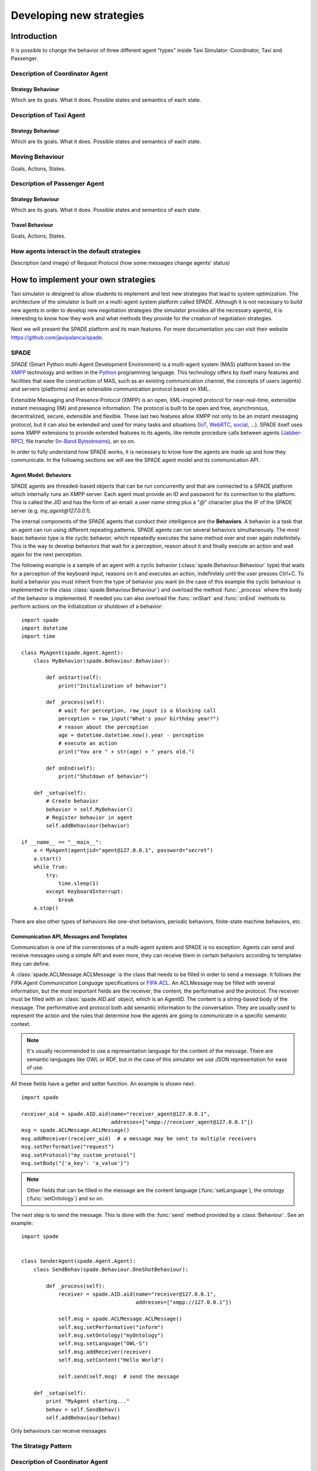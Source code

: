 
=========================
Developing new strategies
=========================

Introduction
============
It is possible to change the behavior of three different agent "types" inside Taxi Simulator: Coordinator, Taxi and Passenger.


Description of Coordinator Agent
--------------------------------

Strategy Behaviour
~~~~~~~~~~~~~~~~~~
Which are its goals. What it does. Possible states and semantics of each state.


Description of Taxi Agent
-------------------------

Strategy Behaviour
~~~~~~~~~~~~~~~~~~
Which are its goals. What it does. Possible states and semantics of each state.

Moving Behaviour
----------------
Goals, Actions, States.


Description of Passenger Agent
--------------------------------

Strategy Behaviour
~~~~~~~~~~~~~~~~~~
Which are its goals. What it does. Possible states and semantics of each state.

Travel Behaviour
~~~~~~~~~~~~~~~~
Goals, Actions, States.


How agents interact in the default strategies
---------------------------------------------
Description (and image) of Request Protocol (how some messages change agents' status)



How to implement your own strategies
====================================
Taxi simulator is designed to allow students to implement and test new strategies that lead to system optimization. The
architecture of the simulator is built on a multi-agent system platform called SPADE. Although it is not necessary to
build new agents in order to develop new negotiation strategies (the simulator provides all the necessary agents), it
is interesting to know how they work and what methods they provide for the creation of negotiation strategies.

Next we will present the SPADE platform and its main features. For more documentation you can visit their website
https://github.com/javipalanca/spade.

SPADE
-----
`SPADE` (Smart Python multi-Agent Development Environment) is a multi-agent system (MAS) platform based on the
`XMPP <http://www.xmpp.org>`_ technology and written in the `Python <http://www.python.org/>`_ programming language.
This technology offers by itself many features and facilities that ease the construction of MAS, such as an existing
communication channel, the concepts of users (agents) and servers (platforms) and an extensible communication protocol
based on XML.

Extensible Messaging and Presence Protocol (XMPP) is an open, XML-inspired protocol for near-real-time, extensible
instant messaging (IM) and presence information. The protocol is built to be open and free, asynchronous, decentralized,
secure, extensible and flexible. These last two features allow XMPP not only to be an instant messaging protocol, but
it can also be extended and used for many tasks and situations (`IoT <https://xmpp.org/uses/internet-of-things.html>`_,
`WebRTC <https://xmpp.org/uses/webrtc.html>`_, `social <https://xmpp.org/uses/social.html>`_, ...). SPADE itself uses
some XMPP extensions to provide extended features to its agents, like remote procedure calls between agents
(`Jabber-RPC <https://xmpp.org/extensions/xep-0009.html>`_), file transfer
(`In-Band Bytestreams <https://xmpp.org/extensions/xep-0047.html>`_), an so on.


In order to fully understand how SPADE works, it is necessary to know how the agents are made up and how they
communicate. In the following sections we will see the SPADE agent model and its communication API.

Agent Model: Behaviors
~~~~~~~~~~~~~~~~~~~~~~
SPADE agents are threaded-based objects that can be run concurrently and that are connected to a SPADE platform which
internally runs an XMPP server. Each agent must provide an ID and password for its connection to the platform. This is
called the JID and has the form of an email: a user name string plus a "`@`" character plus the IP of the SPADE server
(e.g. `my_agent@127.0.0.1`).

The internal components of the SPADE agents that conduct their intelligence are the **Behaviors**. A behavior is a task
that an agent can run using different repeating patterns. SPADE agents can run several behaviors simultaneously. The
most basic behavior type is the cyclic behavior, which repeatedly executes the same method over and over again
indefinitely. This is the way to develop behaviors that wait for a perception, reason about it and finally execute an
action and wait again for the next perception.

The following example is a sample of an agent with a cyclic behavior (:class:`spade.Behaviour.Behaviour` type) that waits for
a perception of the keyboard input, reasons on it and executes an action, indefinitely until the user presses Ctrl+C.
To build a behavior you must inherit from the type of behavior you want (in the case of this example the cyclic
behaviour is implemented in the class :class:`spade.Behaviour.Behaviour`) and overload the method :func:`_process`
where the body of the behavior is implemented. If needed you can also overload the :func:`onStart` and :func:`onEnd`
methods to perform actions on the initialization or shutdown of a behavior::

    import spade
    import datetime
    import time

    class MyAgent(spade.Agent.Agent):
        class MyBehavior(spade.Behaviour.Behaviour):

            def onStart(self):
                print("Initialization of behavior")

            def _process(self):
                # wait for perception, raw_input is a blocking call
                perception = raw_input("What's your birthday year?")
                # reason about the perception
                age = datetime.datetime.now().year - perception
                # execute an action
                print("You are " + str(age) + " years old.")

            def onEnd(self):
                print("Shutdown of behavior")

        def _setup(self):
            # Create behavior
            behavior = self.MyBehavior()
            # Register behavior in agent
            self.addBehaviour(behavior)

    if __name__ == "__main__":
        a = MyAgent(agentjid="agent@127.0.0.1", password="secret")
        a.start()
        while True:
            try:
                time.sleep(1)
            except KeyboardInterrupt:
                break
        a.stop()


There are also other types of behaviors like one-shot behaviors, periodic behaviors, finite-state machine behaviors, etc.

Communication API, Messages and Templates
~~~~~~~~~~~~~~~~~~~~~~~~~~~~~~~~~~~~~~~~~
Communication is one of the cornerstones of a multi-agent system and SPADE is no exception. Agents can send and receive
messages using a simple API and even more, they can receive them in certain behaviors according to templates they can
define.

A :class:`spade.ACLMessage.ACLMessage` is the class that needs to be filled in order to send a message. It follows the
`FIPA Agent Communication Language` specifications or `FIPA ACL <http://www.fipa.org/repository/aclspecs.html>`_. An
ACLMessage may be filled with several information, but the most important fields are the receiver, the content, the
performative and the protocol. The receiver must be filled with an :class:`spade.AID.aid` object, which is an AgentID.
The content is a string-based body of the message. The performative and protocol both add semantic information to the
conversation. They are usually used to represent the action and the rules that determine how the agents are going to
communicate in a specific semantic context.

.. note:: It's usually recommended to use a representation language for the content of the message. There are semantic languages like OWL or RDF, but in the case of this simulator we use JSON representation for ease of use.

All these fields have a getter and setter function. An example is shown next::

    import spade

    receiver_aid = spade.AID.aid(name="receiver_agent@127.0.0.1",
                                 addresses=["xmpp://receiver_agent@127.0.0.1"])
    msg = spade.ACLMessage.ACLMessage()
    msg.addReceiver(receiver_aid)  # a message may be sent to multiple receivers
    msg.setPerformative("request")
    msg.setProtocol("my_custom_protocol")
    msg.setBody("{'a_key': 'a_value'}")


.. note:: Other fields that can be filled in the message are the content language (:func:`setLanguage`), the ontology (:func:`setOntology`) and so on.

The next step is to send the message. This is done with the :func:`send` method provided by a :class:`Behaviour`.
See an example::


    import spade


    class SenderAgent(spade.Agent.Agent):
        class SendBehav(spade.Behaviour.OneShotBehaviour):

            def _process(self):
                receiver = spade.AID.aid(name="receiver@127.0.0.1",
                                         addresses=["xmpp://127.0.0.1"])

                self.msg = spade.ACLMessage.ACLMessage()
                self.msg.setPerformative("inform")
                self.msg.setOntology("myOntology")
                self.msg.setLanguage("OWL-S")
                self.msg.addReceiver(receiver)
                self.msg.setContent("Hello World")

                self.send(self.msg)  # send the message

        def _setup(self):
            print "MyAgent starting..."
            behav = self.SendBehav()
            self.addBehaviour(behav)


Only behaviours can receive messages

The Strategy Pattern
--------------------


Description of Coordinator Agent
--------------------------------

Code
~~~~
Coordinator strategies must inherit from :class:`CoordinatorStrategyBehaviour`

Helpers
~~~~~~~


Description of Taxi Agent
-------------------------

Code
~~~~
Taxi strategies must inherit from :class:`TaxiStrategyBehaviour`

Helpers
~~~~~~~
::

            def send_proposal(self, passenger_id, content=None)
            def cancel_proposal(self, passenger_id, content=None)
            def pick_up_passenger(self, passenger_id, origin, dest)


Description of Passenger Agent
------------------------------

Code
~~~~
Passenger strategies must inherit from :class:`PassengerStrategyBehaviour`

Helpers
~~~~~~~
::

            def send_request(self, content=None)
            def accept_taxi(self, taxi_aid)
            def refuse_taxi(self, taxi_aid)
            def timeout_receive(self, timeout=5)

Other Helpers
-------------



How to Implement New Strategies (Level 1) -- Recommendations
============================================================

Load simulator with your custom strategies::

 $ taxi_simulator --taxi my_strategy_file.MyTaxiStrategyClass
                  --passenger my_strategy_file.MyPassengerStrategyClass
                  --coordinator my_strategy_file.MyCoordinatorStrategyClass



